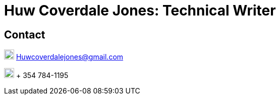 :imagesdir: images

= Huw Coverdale Jones: Technical Writer

== Contact
image:mail.png[,20,20] Huwcoverdalejones@gmail.com

image:phone.png[,20,20] + 354 784-1195
